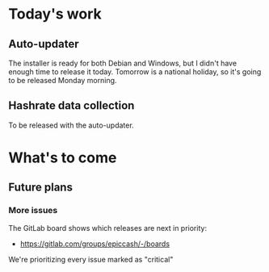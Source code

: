 * Today's work

** Auto-updater

   The installer is ready for both Debian and Windows, but I didn't
   have enough time to release it today. Tomorrow is a national
   holiday, so it's going to be released Monday morning.

** Hashrate data collection

   To be released with the auto-updater.

* What's to come

** Future plans

*** More issues

    The GitLab board shows which releases are next in priority:

    - https://gitlab.com/groups/epiccash/-/boards

    We're prioritizing every issue marked as "critical"

    # Local Variables:
    # ispell-local-dictionary: "en"
    # End:
